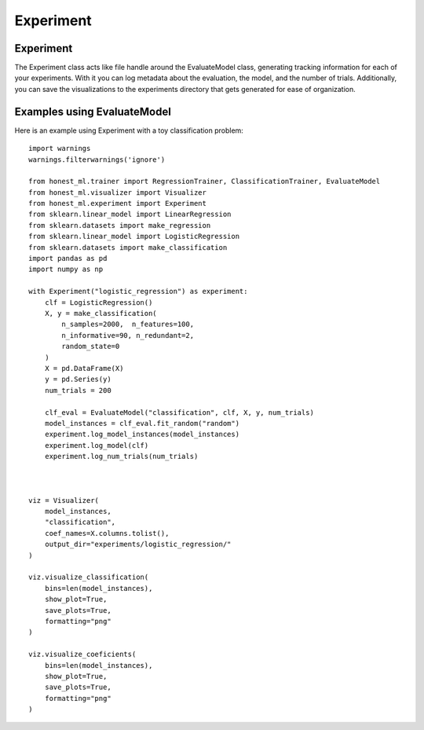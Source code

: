 #######
Experiment
#######

Experiment
===========

The Experiment class acts like file handle around the EvaluateModel class, generating tracking information for each of your experiments.  With it you can log metadata about the evaluation, the model, and the number of trials.  Additionally, you can save the visualizations to the experiments directory that gets generated for ease of organization.

Examples using EvaluateModel
============================

Here is an example using Experiment with a toy classification problem::

	import warnings
	warnings.filterwarnings('ignore')

	from honest_ml.trainer import RegressionTrainer, ClassificationTrainer, EvaluateModel
	from honest_ml.visualizer import Visualizer
	from honest_ml.experiment import Experiment
	from sklearn.linear_model import LinearRegression
	from sklearn.datasets import make_regression
	from sklearn.linear_model import LogisticRegression
	from sklearn.datasets import make_classification
	import pandas as pd
	import numpy as np

	with Experiment("logistic_regression") as experiment:
	    clf = LogisticRegression()
	    X, y = make_classification(
	        n_samples=2000,  n_features=100,
	        n_informative=90, n_redundant=2,
	        random_state=0
	    )
	    X = pd.DataFrame(X)
	    y = pd.Series(y)
	    num_trials = 200

	    clf_eval = EvaluateModel("classification", clf, X, y, num_trials)
	    model_instances = clf_eval.fit_random("random")
	    experiment.log_model_instances(model_instances)
	    experiment.log_model(clf)
	    experiment.log_num_trials(num_trials)



	viz = Visualizer(
	    model_instances, 
	    "classification", 
	    coef_names=X.columns.tolist(),
	    output_dir="experiments/logistic_regression/"
	)

	viz.visualize_classification(
	    bins=len(model_instances),
	    show_plot=True,
	    save_plots=True,
	    formatting="png"
	)

	viz.visualize_coeficients(
	    bins=len(model_instances),
	    show_plot=True,
	    save_plots=True,
	    formatting="png"
	)